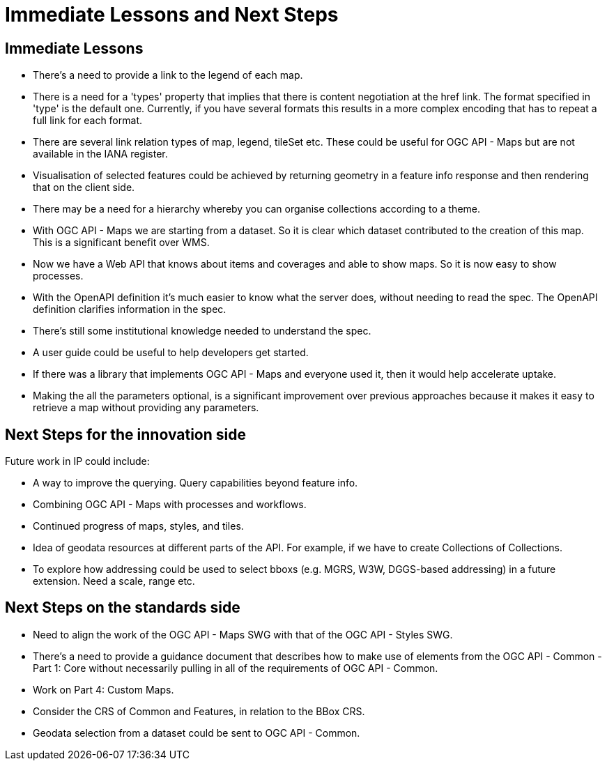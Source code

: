 = Immediate Lessons and Next Steps

== Immediate Lessons

* There's a need to provide a link to the legend of each map.

* There is a need for a 'types' property that  implies that there is content negotiation at the href link. The format specified in 'type' is the default one. Currently, if you have several formats this results in a more complex encoding that has to repeat a full link for each format.

* There are several link relation types of map, legend, tileSet etc. These could be useful for OGC API - Maps but are not available in the IANA register. 

* Visualisation of selected features could be achieved by returning geometry in a feature info response and then rendering that on the client side.

* There may be a need for a hierarchy whereby you can organise collections according to a theme.

* With OGC API - Maps we are starting from a dataset. So it is clear which dataset contributed to the creation of this map. This is a significant benefit over WMS.

* Now we have a Web API that knows about items and coverages and able to show maps. So it is now easy to show processes.

* With the OpenAPI definition it's much easier to know what the server does, without needing to read the spec. The OpenAPI definition clarifies information in the spec.

* There's still some institutional knowledge needed to understand the spec. 

* A user guide could be useful to help developers get started.

* If there was a library that implements OGC API - Maps and everyone used it, then it would help accelerate uptake.

* Making the all the parameters optional, is a significant improvement over previous approaches because it makes it easy to retrieve a map without providing any parameters.

== Next Steps for the innovation side

Future work in IP could include:

* A way to improve the querying. Query capabilities beyond feature info.

* Combining OGC API - Maps with processes and workflows.

* Continued progress of maps, styles, and tiles. 

* Idea of geodata resources at different parts of the API. For example, if we have to create Collections of Collections.

* To explore how addressing could be used to select bboxs (e.g. MGRS, W3W, DGGS-based addressing) in a future extension. Need a scale, range etc.


== Next Steps on the standards side

* Need to align the work of the OGC API - Maps SWG with that of the OGC API - Styles SWG.

* There's a need to provide a guidance document that describes how to make use of elements from the OGC API - Common - Part 1: Core without necessarily pulling in all of the requirements of OGC API - Common.

* Work on Part 4: Custom Maps.

* Consider the CRS of Common and Features, in relation to the BBox CRS. 

* Geodata selection from a dataset could be sent to OGC API - Common.

